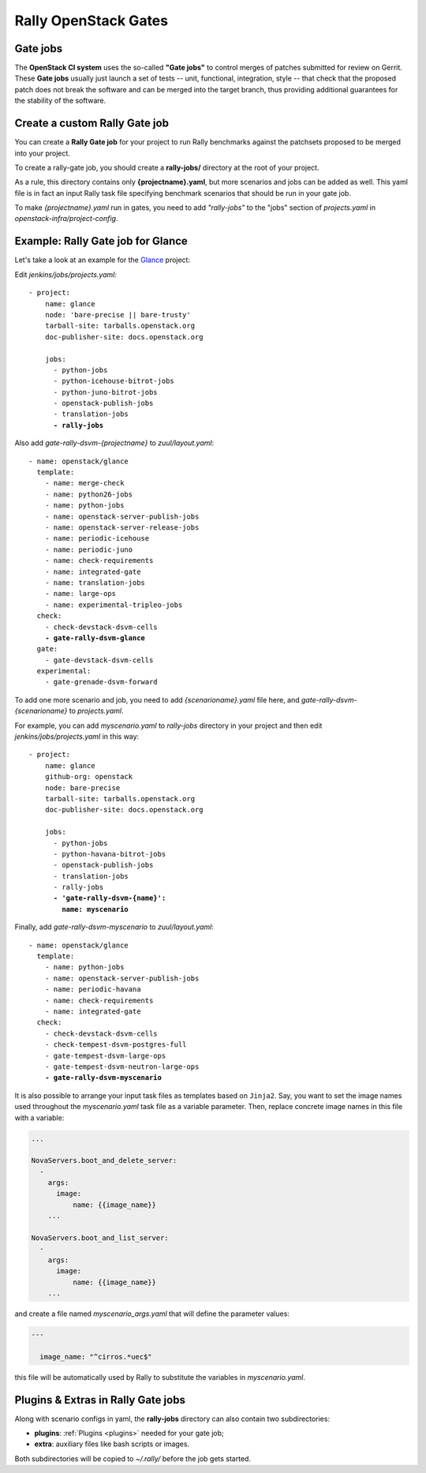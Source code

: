 ..
      Copyright 2015 Mirantis Inc. All Rights Reserved.

      Licensed under the Apache License, Version 2.0 (the "License"); you may
      not use this file except in compliance with the License. You may obtain
      a copy of the License at

          http://www.apache.org/licenses/LICENSE-2.0

      Unless required by applicable law or agreed to in writing, software
      distributed under the License is distributed on an "AS IS" BASIS, WITHOUT
      WARRANTIES OR CONDITIONS OF ANY KIND, either express or implied. See the
      License for the specific language governing permissions and limitations
      under the License.

.. _gates:

Rally OpenStack Gates
=====================

Gate jobs
---------

The **OpenStack CI system** uses the so-called **"Gate jobs"** to control
merges of patches submitted for review on Gerrit. These **Gate jobs** usually
just launch a set of tests -- unit, functional, integration, style -- that
check that the proposed patch does not break the software and can be merged
into the target branch, thus providing additional guarantees for the stability
of the software.


Create a custom Rally Gate job
------------------------------

You can create a **Rally Gate job** for your project to run Rally benchmarks
against the patchsets proposed to be merged into your project.

To create a rally-gate job, you should create a **rally-jobs/** directory at
the root of your project.

As a rule, this directory contains only **{projectname}.yaml**, but more
scenarios and jobs can be added as well. This yaml file is in fact an input
Rally task file specifying benchmark scenarios that should be run in your gate
job.

To make *{projectname}.yaml* run in gates, you need to add *"rally-jobs"* to
the "jobs" section of *projects.yaml* in *openstack-infra/project-config*.


Example: Rally Gate job for Glance
----------------------------------

Let's take a look at an example for the `Glance`_ project:

Edit *jenkins/jobs/projects.yaml:*

.. parsed-literal::

   - project:
       name: glance
       node: 'bare-precise || bare-trusty'
       tarball-site: tarballs.openstack.org
       doc-publisher-site: docs.openstack.org

       jobs:
         - python-jobs
         - python-icehouse-bitrot-jobs
         - python-juno-bitrot-jobs
         - openstack-publish-jobs
         - translation-jobs
         **- rally-jobs**


Also add *gate-rally-dsvm-{projectname}* to *zuul/layout.yaml*:

.. parsed-literal::

   - name: openstack/glance
     template:
       - name: merge-check
       - name: python26-jobs
       - name: python-jobs
       - name: openstack-server-publish-jobs
       - name: openstack-server-release-jobs
       - name: periodic-icehouse
       - name: periodic-juno
       - name: check-requirements
       - name: integrated-gate
       - name: translation-jobs
       - name: large-ops
       - name: experimental-tripleo-jobs
     check:
       - check-devstack-dsvm-cells
       **- gate-rally-dsvm-glance**
     gate:
       - gate-devstack-dsvm-cells
     experimental:
       - gate-grenade-dsvm-forward


To add one more scenario and job, you need to add *{scenarioname}.yaml* file
here, and *gate-rally-dsvm-{scenarioname}* to *projects.yaml*.

For example, you can add *myscenario.yaml* to *rally-jobs* directory in your
project and then edit *jenkins/jobs/projects.yaml* in this way:

.. parsed-literal::

   - project:
       name: glance
       github-org: openstack
       node: bare-precise
       tarball-site: tarballs.openstack.org
       doc-publisher-site: docs.openstack.org

       jobs:
         - python-jobs
         - python-havana-bitrot-jobs
         - openstack-publish-jobs
         - translation-jobs
         - rally-jobs
         **- 'gate-rally-dsvm-{name}':
           name: myscenario**

Finally, add *gate-rally-dsvm-myscenario* to *zuul/layout.yaml*:

.. parsed-literal::

   - name: openstack/glance
     template:
       - name: python-jobs
       - name: openstack-server-publish-jobs
       - name: periodic-havana
       - name: check-requirements
       - name: integrated-gate
     check:
       - check-devstack-dsvm-cells
       - check-tempest-dsvm-postgres-full
       - gate-tempest-dsvm-large-ops
       - gate-tempest-dsvm-neutron-large-ops
       **- gate-rally-dsvm-myscenario**

It is also possible to arrange your input task files as templates based on
``Jinja2``. Say, you want to set the image names used throughout the
*myscenario.yaml* task file as a variable parameter. Then, replace concrete
image names in this file with a variable:

.. code-block:: yaml

    ...

    NovaServers.boot_and_delete_server:
      -
        args:
          image:
              name: {{image_name}}
        ...

    NovaServers.boot_and_list_server:
      -
        args:
          image:
              name: {{image_name}}
        ...

and create a file named *myscenario_args.yaml* that will define the parameter
values:

.. code-block:: yaml

    ---

      image_name: "^cirros.*uec$"

this file will be automatically used by Rally to substitute the variables in
*myscenario.yaml*.


Plugins & Extras in Rally Gate jobs
-----------------------------------

Along with scenario configs in yaml, the **rally-jobs** directory can also
contain two subdirectories:

- **plugins**: :ref:`Plugins <plugins>` needed for your gate job;
- **extra**: auxiliary files like bash scripts or images.

Both subdirectories will be copied to *~/.rally/* before the job gets started.

.. references:

.. _Glance: https://wiki.openstack.org/wiki/Glance
